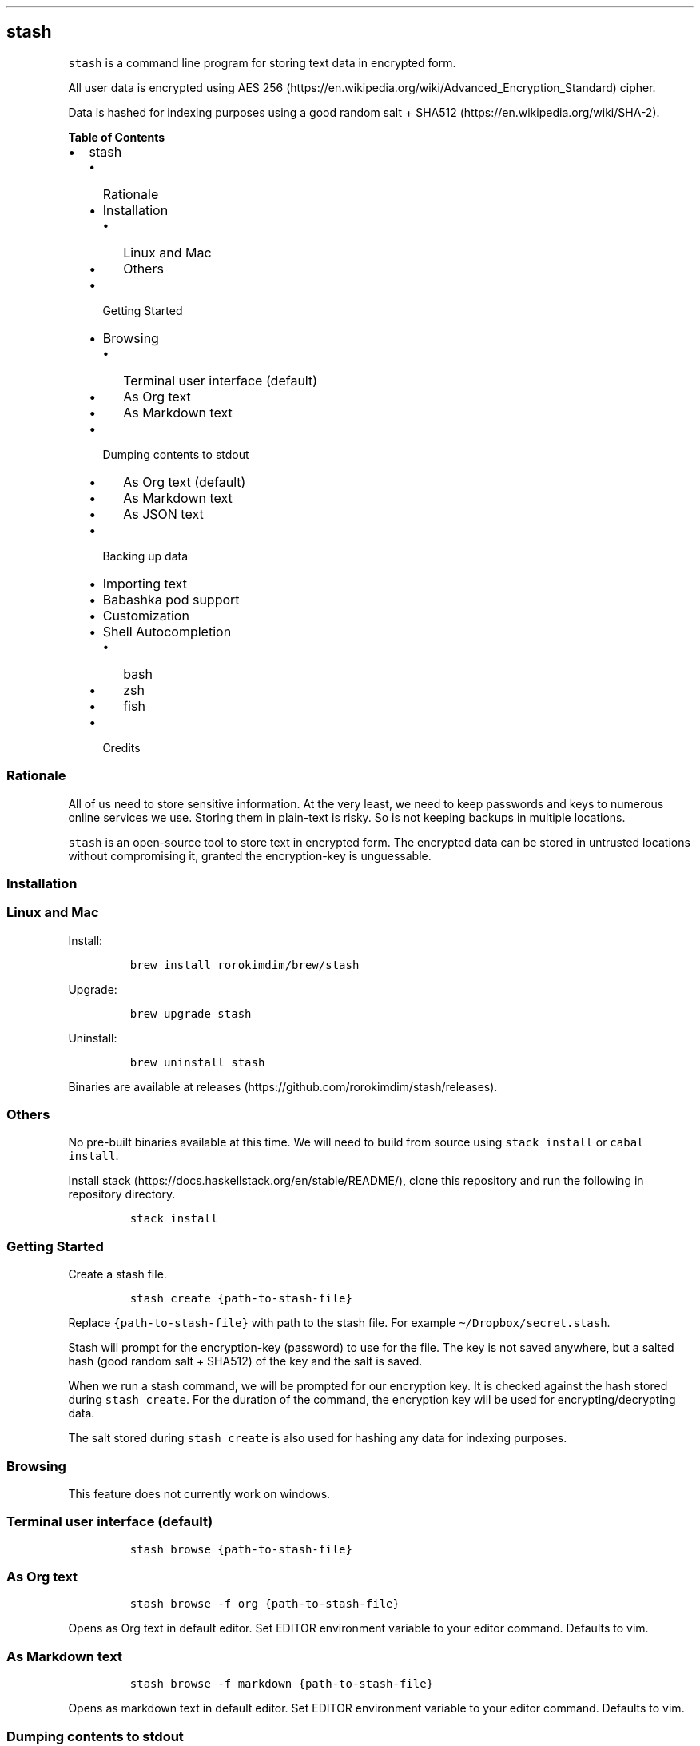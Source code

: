 .\"t
.\" Automatically generated by Pandoc 2.9.2
.\"
.TH "" "" "" "" ""
.hy
.SH stash
.PP
\f[C]stash\f[R] is a command line program for storing text data in
encrypted form.
.PP
All user data is encrypted using AES
256 (https://en.wikipedia.org/wiki/Advanced_Encryption_Standard) cipher.
.PP
Data is hashed for indexing purposes using a good random salt +
SHA512 (https://en.wikipedia.org/wiki/SHA-2).
.PP
.PP
\f[B]Table of Contents\f[R]
.IP \[bu] 2
stash
.RS 2
.IP \[bu] 2
Rationale
.IP \[bu] 2
Installation
.RS 2
.IP \[bu] 2
Linux and Mac
.IP \[bu] 2
Others
.RE
.IP \[bu] 2
Getting Started
.IP \[bu] 2
Browsing
.RS 2
.IP \[bu] 2
Terminal user interface (default)
.IP \[bu] 2
As Org text
.IP \[bu] 2
As Markdown text
.RE
.IP \[bu] 2
Dumping contents to stdout
.RS 2
.IP \[bu] 2
As Org text (default)
.IP \[bu] 2
As Markdown text
.IP \[bu] 2
As JSON text
.RE
.IP \[bu] 2
Backing up data
.IP \[bu] 2
Importing text
.IP \[bu] 2
Babashka pod support
.IP \[bu] 2
Customization
.IP \[bu] 2
Shell Autocompletion
.RS 2
.IP \[bu] 2
bash
.IP \[bu] 2
zsh
.IP \[bu] 2
fish
.RE
.IP \[bu] 2
Credits
.RE
.SS Rationale
.PP
All of us need to store sensitive information.
At the very least, we need to keep passwords and keys to numerous online
services we use.
Storing them in plain-text is risky.
So is not keeping backups in multiple locations.
.PP
\f[C]stash\f[R] is an open-source tool to store text in encrypted form.
The encrypted data can be stored in untrusted locations without
compromising it, granted the encryption-key is unguessable.
.SS Installation
.SS Linux and Mac
.PP
Install:
.IP
.nf
\f[C]
brew install rorokimdim/brew/stash
\f[R]
.fi
.PP
Upgrade:
.IP
.nf
\f[C]
brew upgrade stash
\f[R]
.fi
.PP
Uninstall:
.IP
.nf
\f[C]
brew uninstall stash
\f[R]
.fi
.PP
Binaries are available at
releases (https://github.com/rorokimdim/stash/releases).
.SS Others
.PP
No pre-built binaries available at this time.
We will need to build from source using \f[C]stack install\f[R] or
\f[C]cabal install\f[R].
.PP
Install stack (https://docs.haskellstack.org/en/stable/README/), clone
this repository and run the following in repository directory.
.IP
.nf
\f[C]
stack install
\f[R]
.fi
.SS Getting Started
.PP
Create a stash file.
.IP
.nf
\f[C]
stash create {path-to-stash-file}
\f[R]
.fi
.PP
Replace \f[C]{path-to-stash-file}\f[R] with path to the stash file.
For example \f[C]\[ti]/Dropbox/secret.stash\f[R].
.PP
Stash will prompt for the encryption-key (password) to use for the file.
The key is not saved anywhere, but a salted hash (good random salt +
SHA512) of the key and the salt is saved.
.PP
When we run a stash command, we will be prompted for our encryption key.
It is checked against the hash stored during \f[C]stash create\f[R].
For the duration of the command, the encryption key will be used for
encrypting/decrypting data.
.PP
The salt stored during \f[C]stash create\f[R] is also used for hashing
any data for indexing purposes.
.SS Browsing
.PP
This feature does not currently work on windows.
.SS Terminal user interface (default)
.IP
.nf
\f[C]
stash browse {path-to-stash-file}
\f[R]
.fi
.PP
.TS
tab(@);
l l.
T{
Shortcuts
T}@T{
Description
T}
_
T{
ESC (q)
T}@T{
Quit
T}
T{
?
T}@T{
Show this help
T}
T{
+
T}@T{
Add a new key
T}
T{
>
T}@T{
Add a child key to selected key
T}
T{
-
T}@T{
Delete selected key
T}
T{
, (r)
T}@T{
Rename selected key
T}
T{
/
T}@T{
Search and sort by pattern
T}
T{
y
T}@T{
Copy value of selected key into system clipboard
T}
T{
Enter
T}@T{
Set value of selected key
T}
T{
H
T}@T{
See history of values of selected key
T}
T{
Left arrow (h)
T}@T{
Move to parent of selected key
T}
T{
Right arrow (l)
T}@T{
Move to child of selected key
T}
T{
Up arrow (k, Ctrl-p)
T}@T{
Select above
T}
T{
Down arrow (j, Ctrl-n)
T}@T{
Select below
T}
T{
g, G
T}@T{
Move to top, Move to bottom
T}
T{
Ctrl-u, Ctrl-d
T}@T{
Scroll keys half page up / down
T}
T{
Ctrl-b, Ctrl-f
T}@T{
Scroll keys one page up / down
T}
.TE
.SS As Org text
.IP
.nf
\f[C]
stash browse -f org {path-to-stash-file}
\f[R]
.fi
.PP
Opens as Org text in default editor.
Set EDITOR environment variable to your editor command.
Defaults to vim.
.SS As Markdown text
.IP
.nf
\f[C]
stash browse -f markdown {path-to-stash-file}
\f[R]
.fi
.PP
Opens as markdown text in default editor.
Set EDITOR environment variable to your editor command.
Defaults to vim.
.SS Dumping contents to stdout
.SS As Org text (default)
.IP
.nf
\f[C]
stash dump -f org {path-to-stash-file}
\f[R]
.fi
.SS As Markdown text
.IP
.nf
\f[C]
stash dump -f markdown {path-to-stash-file}
\f[R]
.fi
.SS As JSON text
.IP
.nf
\f[C]
stash dump -f json {path-to-stash-file}
\f[R]
.fi
.SS Backing up data
.IP
.nf
\f[C]
stash backup {path-to-stash-file}
\f[R]
.fi
.PP
Creates a timestamped copy of stash file in the same directory as the
original file.
.SS Importing text
.PP
We can import \f[C]org\f[R] and \f[C]markdown\f[R] text into stash.
This feature is only available in version 0.2.0+.
.IP
.nf
\f[C]
cat {path-to-text-file} | stash import {path-to-stash-file}
\f[R]
.fi
.PP
\f[C]stash import\f[R] will assume text is in \f[C]org\f[R] format by
default, but \f[C]markdown\f[R] is supported too:
.IP
.nf
\f[C]
cat {path-to-text-file} | stash import -f markdown {path-to-stash-file}
\f[R]
.fi
.PP
We can import from another stash file similarly:
.IP
.nf
\f[C]
stash dump {path-to-source-stash-file} | stash import {path-to-destination-stash-file}
\f[R]
.fi
.PP
We will need to first enter encryption-key for the source stash-file
followed by encryption-key for the destination stash file.
.SS Babashka pod support
.PP
\f[C]stash\f[R] exposes a
bencode (https://en.wikipedia.org/wiki/Bencode) interface using Babashka
Pod Protocol (https://github.com/babashka/pods#the-protocol).
.PP
If you are familiar with clojure (https://clojure.org/) or
babashka (https://github.com/borkdude/babashka), see
babashka-example (https://github.com/rorokimdim/stash/tree/master/scripting-examples/babashka).
.PP
Common-lisp folks see
common-lisp-example (https://github.com/rorokimdim/stash/tree/master/scripting-examples/common-lisp).
.PP
Python folks see
python-example (https://github.com/rorokimdim/stash/tree/master/scripting-examples/python).
.SS Customization
.PP
A few things in stash can be customized via environment variables.
.PP
.TS
tab(@);
l l l l.
T{
Name
T}@T{
Description
T}@T{
Possible Values
T}@T{
Default
T}
_
T{
\f[C]STASH_ENCRYPTION_KEY\f[R]
T}@T{
encryption key
T}@T{
-
T}@T{
prompt as needed
T}
T{
\f[C]STASH_WIPE_CLIPBOARD_AFTER_BROWSE\f[R]
T}@T{
wipe clipboard after browse
T}@T{
true, false
T}@T{
false
T}
T{
\f[C]STASH_LOG_LEVEL\f[R]
T}@T{
logging level
T}@T{
DEBUG, INFO, WARN, ERROR
T}@T{
INFO
T}
T{
\f[C]STASH_TUI_COLOR_SELECTED\f[R]
T}@T{
color of selected item
T}@T{
see below
T}@T{
cyan
T}
T{
\f[C]STASH_TUI_COLOR_CURRENT_PATH\f[R]
T}@T{
color of current path
T}@T{
see below
T}@T{
white
T}
T{
\f[C]STASH_TUI_COLOR_SORT_PATTERN\f[R]
T}@T{
color of sort/search text
T}@T{
see below
T}@T{
white
T}
T{
\f[C]BABASHKA_POD\f[R]
T}@T{
start as
babashka-pod (https://github.com/rorokimdim/stash#babashka-pod-support)
T}@T{
true, false
T}@T{
false
T}
T{
\f[C]EDITOR\f[R]
T}@T{
command for editing text
T}@T{
-
T}@T{
vim
T}
.TE
.PP
Color values can be one of \f[C]black\f[R], \f[C]red\f[R],
\f[C]green\f[R], \f[C]yellow\f[R], \f[C]blue\f[R], \f[C]magenta\f[R],
\f[C]cyan\f[R], \f[C]white\f[R], \f[C]brightBlack\f[R],
\f[C]brightRed\f[R], \f[C]brightGreen\f[R], \f[C]brightYellow\f[R],
\f[C]brightBlue\f[R], \f[C]brightMagenta\f[R], \f[C]brightCyan\f[R] and
\f[C]brightWhite\f[R].
.SS Shell Autocompletion
.SS bash
.PP
\f[C]source\f[R] output from following command
.IP
.nf
\f[C]
stash --bash-completion-script \[ga]which stash\[ga]
\f[R]
.fi
.SS zsh
.PP
Create a \f[C]_stash\f[R] in your $FPATH (try
\f[C]\[ti]/.zsh/_stash\f[R]) with contents from following command
.IP
.nf
\f[C]
stash --zsh-completion-script \[ga]which stash\[ga]
\f[R]
.fi
.SS fish
.PP
\f[C]source\f[R] output from following command
.IP
.nf
\f[C]
stash --fish-completion-script \[ga]which stash\[ga]
\f[R]
.fi
.SS Credits
.IP "1." 3
Haskell (https://www.haskell.org/)
.IP "2." 3
cryptonite (https://github.com/haskell-crypto/cryptonite) and
crypto-simple (https://github.com/Risto-Stevcev/haskell-crypto-simple)
.IP "3." 3
brick (https://hackage.haskell.org/package/brick) and
optparse-applicative (https://github.com/pcapriotti/optparse-applicative)
.IP "4." 3
All of these
libraries (https://github.com/rorokimdim/stash/blob/master/package.yaml#L20)
and all the things they depend on
.IP "5." 3
Every stash file is a sqlite (https://sqlite.org/) file
.IP "6." 3
Scriping support via clojure (https://clojure.org/) and
babashka (https://github.com/borkdude/babashka)
